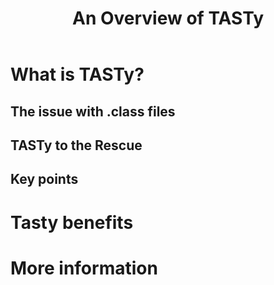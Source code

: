 #+TITLE: An Overview of TASTy
#+STARTUP: entitiespretty
#+STARTUP: indent
#+STARTUP: overview

* What is TASTy?
** The issue with .class files
** TASTy to the Rescue
** Key points
   
* Tasty benefits
* More information
